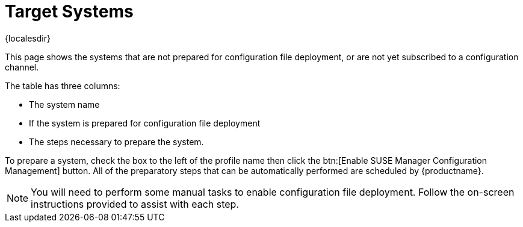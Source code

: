 [[ref-config-systems-target]]
= Target Systems

{localesdir} 


This page shows the systems that are not prepared for configuration file deployment, or are not yet subscribed to a configuration channel.

The table has three columns:

* The system name
* If the system is prepared for configuration file deployment
* The steps necessary to prepare the system.

To prepare a system, check the box to the left of the profile name then click the btn:[Enable SUSE Manager Configuration Management] button.
All of the preparatory steps that can be automatically performed are scheduled by {productname}.

[NOTE]
====
You will need to perform some manual tasks to enable configuration file deployment.
Follow the on-screen instructions provided to assist with each step.
====
